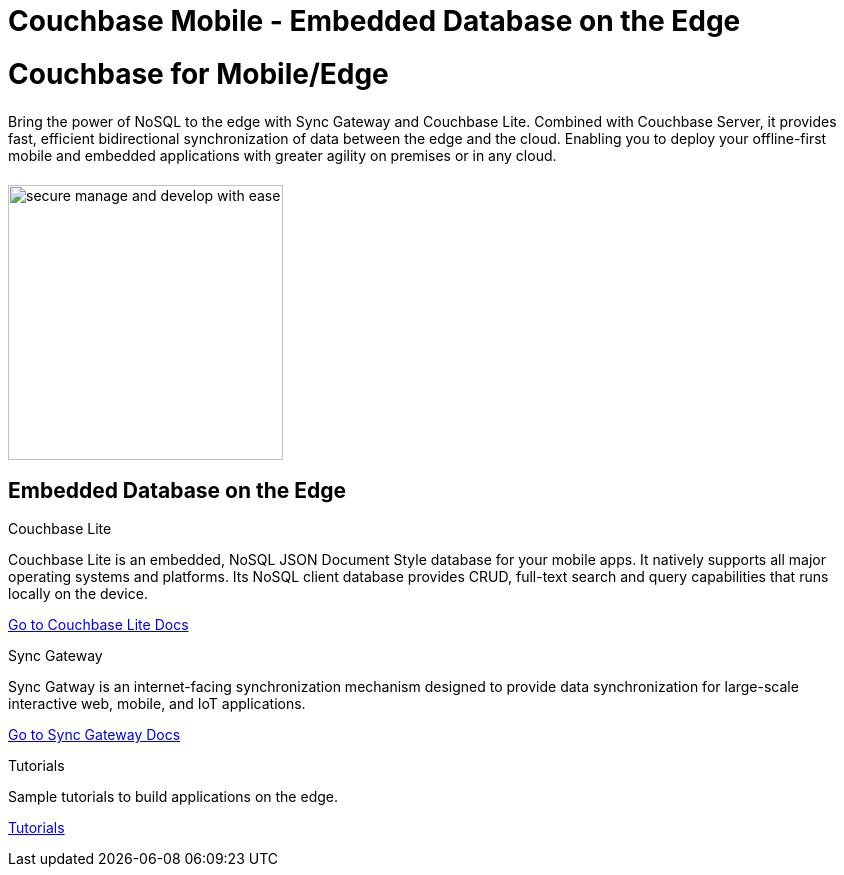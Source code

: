 = Couchbase Mobile - Embedded Database on the Edge
:page-layout: landing-page-top-level-sdk
:page-role: tiles
:!sectids:

= Couchbase for Mobile/Edge
++++
<div class="card-row">
++++

[.column]
====== {empty}
[.content]
Bring the power of NoSQL to the edge with Sync Gateway and Couchbase Lite. Combined with Couchbase Server, it provides fast, efficient bidirectional synchronization of data between the edge and the cloud. Enabling you to deploy your offline-first mobile and embedded applications with greater agility on premises or in any cloud.

[.column]
====== {empty}
[.media-left]
image::secure-manage-and-develop-with-ease.svg[,275]

++++
</div>
++++

== Embedded Database on the Edge
++++
<div class="card-row three-column-row">
++++

[.column]
.Couchbase Lite

[.content]
Couchbase Lite is an embedded, NoSQL JSON Document Style database for your mobile apps. It natively supports all major operating systems and platforms. Its NoSQL client database provides CRUD, full-text search and query capabilities that runs locally on the device.
[]
xref:couchbase-lite::introduction.adoc[Go to Couchbase Lite Docs]

[.column]
.Sync Gateway

[.content]
Sync Gatway is an internet-facing synchronization mechanism designed to provide data synchronization for large-scale interactive web, mobile, and IoT applications.
[]
xref:sync-gateway::introduction.adoc[Go to Sync Gateway Docs]

[.column]
.Tutorials

[.content]
Sample tutorials to build applications on the edge.
[]
xref:tutorials::index.adoc[Tutorials]

++++
</div>
++++
